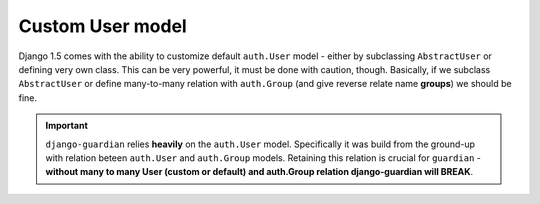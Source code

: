 .. _custom-user-model:

Custom User model
=================

.. versionadded:: 1.1

Django 1.5 comes with the ability to customize default ``auth.User`` model
- either by subclassing ``AbstractUser`` or defining very own class. This can be
very powerful, it must be done with caution, though. Basically, if we subclass
``AbstractUser`` or define many-to-many relation with ``auth.Group`` (and give
reverse relate name **groups**) we should be fine.

.. important::
    ``django-guardian`` relies **heavily** on the ``auth.User`` model.
    Specifically it was build from the ground-up with relation beteen
    ``auth.User`` and ``auth.Group`` models. Retaining this relation is crucial
    for ``guardian`` - **without many to many User (custom or default) and
    auth.Group relation django-guardian will BREAK**.


.. seealso:: Read more about customizing User model introduced in Django 1.5
   here: https://docs.djangoproject.com/en/1.5/topics/auth/customizing/#substituting-a-custom-user-model.
